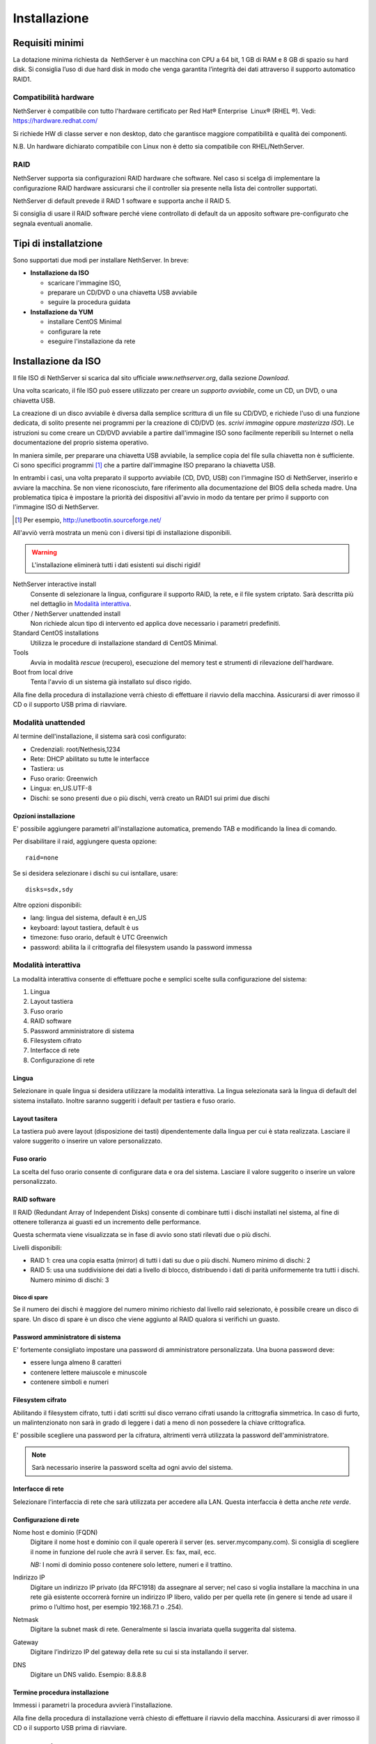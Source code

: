 =============
Installazione
=============

Requisiti minimi
================

La dotazione minima richiesta da  NethServer è un macchina con CPU a 64
bit, 1 GB di RAM e 8 GB di spazio su hard disk. Si consiglia l’uso di
due hard disk in modo che venga garantita l’integrità dei dati
attraverso il supporto automatico RAID1.

Compatibilità hardware
----------------------

NethServer è compatibile con tutto l'hardware certificato per
Red Hat® Enterprise  Linux® (RHEL ®). Vedi: `https://hardware.redhat.com/ <https://hardware.redhat.com/>`_

Si richiede HW di classe server e non desktop, dato che garantisce
maggiore compatibilità e qualità dei componenti.

N.B. Un hardware dichiarato compatibile con Linux non è detto
sia compatibile con RHEL/NethServer.

RAID
----

NethServer supporta sia configurazioni RAID hardware che
software. Nel caso si scelga di implementare la
configurazione RAID hardware assicurarsi che il controller sia presente
nella lista dei controller supportati.

NethServer di default prevede il RAID 1 software e supporta anche il
RAID 5.

Si consiglia di usare il RAID software perché viene controllato di
default da un apposito software pre-configurato che segnala eventuali
anomalie.

Tipi di installatzione
======================

Sono supportati due modi per installare NethServer. In breve:

* **Installazione da ISO**

  * scaricare l'immagine ISO, 
  * preparare un CD/DVD o una chiavetta USB avviabile
  * seguire la procedura guidata

* **Installazione da YUM**

  * installare CentOS Minimal
  * configurare la rete
  * eseguire l'installazione da rete


Installazione da ISO
====================

Il file ISO di NethServer si scarica dal sito ufficiale
`www.nethserver.org`, dalla sezione *Download*.  

Una volta scaricato, il file ISO può essere utilizzato per creare un
*supporto avviabile*, come un CD, un DVD, o una chiavetta USB.

La creazione di un disco avviabile è diversa dalla semplice scrittura
di un file su CD/DVD, e richiede l'uso di una funzione dedicata, di
solito presente nei programmi per la creazione di CD/DVD (es. *scrivi
immagine* oppure *masterizza ISO*).  Le istruzioni su come creare un
CD/DVD avviabile a partire dall'immagine ISO sono facilmente
reperibili su Internet o nella documentazione del proprio sistema
operativo.

In maniera simile, per preparare una chiavetta USB avviabile, la
semplice copia del file sulla chiavetta non è sufficiente. Ci sono
specifici programmi [#]_ che a partire dall'immagine ISO preparano la
chiavetta USB.

In entrambi i casi, una volta preparato il supporto avviabile (CD,
DVD, USB) con l'immagine ISO di NethServer, inserirlo e avviare la
macchina.  Se non viene riconosciuto, fare riferimento alla
documentazione del BIOS della scheda madre. Una problematica tipica è
impostare la priorità dei dispositivi all'avvio in modo da tentare per
primo il supporto con l'immagine ISO di NethServer.

.. [#] Per esempio, http://unetbootin.sourceforge.net/ 

All'avviò verrà mostrata un menù con i diversi tipi di installazione
disponibili.

.. warning:: L'installazione eliminerà tutti i dati esistenti sui
                dischi rigidi!

NethServer interactive install
    Consente di selezionare la lingua, configurare il supporto RAID,
    la rete, e il file system criptato.  Sarà descritta più nel
    dettaglio in `Modalità interattiva`_.

Other / NethServer unattended install 
    Non richiede alcun tipo di intervento ed applica dove necessario i
    parametri predefiniti.

Standard CentOS installations
    Utilizza le procedure di installazione standard di CentOS Minimal.

Tools
    Avvia in modalità *rescue* (recupero), esecuzione del memory test
    e strumenti di rilevazione dell'hardware.
   
Boot from local drive
    Tenta l'avvio di un sistema già installato sul disco rigido.

Alla fine della procedura di installazione verrà chiesto di effettuare
il riavvio della macchina. Assicurarsi di aver rimosso il CD o il
supporto USB prima di riavviare.


Modalità unattended
-------------------

Al termine dell'installazione, il sistema sarà così configurato:

* Credenziali: root/Nethesis,1234
* Rete: DHCP abilitato su tutte le interfacce
* Tastiera: us
* Fuso orario: Greenwich
* Lingua: en_US.UTF-8
* Dischi: se sono presenti due o più dischi, verrà creato un RAID1 sui primi due dischi

Opzioni installazione
^^^^^^^^^^^^^^^^^^^^^

E' possibile aggiungere parametri all'installazione automatica, premendo TAB e modificando la linea di comando.

Per disabilitare il raid, aggiungere questa opzione: ::

    raid=none

Se si desidera selezionare i dischi su cui isntallare, usare: ::

    disks=sdx,sdy

Altre opzioni disponibili:

* lang: lingua del sistema, default è en_US
* keyboard: layout tastiera, default è us
* timezone: fuso orario, default è UTC Greenwich
* password: abilita la il crittografia del filesystem usando la password immessa


Modalità interattiva
--------------------

La modalità interattiva consente di effettuare poche e semplici scelte sulla configurazione del sistema:

1. Lingua
2. Layout tastiera
3. Fuso orario
4. RAID software
5. Password amministratore di sistema
6. Filesystem cifrato
7. Interfacce di rete
8. Configurazione di rete


Lingua
^^^^^^

Selezionare in quale lingua si desidera utilizzare la modalità interattiva.
La lingua selezionata sarà la lingua di default del sistema installato. 
Inoltre saranno suggeriti i default per tastiera e fuso orario.

Layout tasitera
^^^^^^^^^^^^^^^

La tastiera può avere layout (disposizione dei tasti) dipendentemente dalla lingua per cui è stata realizzata.
Lasciare il valore suggerito o inserire un valore personalizzato.

Fuso orario
^^^^^^^^^^^

La scelta del fuso orario consente di configurare data e ora del sistema.
Lasciare il valore suggerito o inserire un valore personalizzato.

RAID software
^^^^^^^^^^^^^

Il RAID (Redundant Array of Independent Disks) consente di combinare tutti i dischi installati nel sistema,
al fine di ottenere tolleranza ai guasti ed un incremento delle performance.

Questa schermata viene visualizzata se in fase di avvio sono stati rilevati due o più dischi.

Livelli disponibili:

* RAID 1: crea una copia esatta (mirror) di tutti i dati su due o più dischi. 
  Numero minimo di dischi: 2
* RAID 5:  usa una suddivisione dei dati a livello di blocco, distribuendo i dati di parità uniformemente tra tutti i dischi.
  Numero minimo di dischi: 3

Disco di spare
~~~~~~~~~~~~~~

Se il numero dei dischi è maggiore del numero minimo richiesto dal livello raid selezionato,
è possibile creare un disco di spare.
Un disco di spare è un disco che viene aggiunto al RAID qualora si verifichi un guasto.

Password amministratore di sistema
^^^^^^^^^^^^^^^^^^^^^^^^^^^^^^^^^^

E' fortemente consigliato impostare una password di amministratore personalizzata.
Una buona password deve:

* essere lunga almeno 8 caratteri
* contenere lettere maiuscole e minuscole
* contenere simboli e numeri

Filesystem cifrato
^^^^^^^^^^^^^^^^^^

Abilitando il filesystem cifrato, tutti i dati scritti sul disco verrano cifrati usando la crittografia
simmetrica. In caso di furto, un malintenzionato non sarà in grado di leggere i dati a meno di 
non possedere la chiave crittografica.

E' possibile scegliere una password per la cifratura, altrimenti verrà utilizzata la password dell'amministratore.

.. note:: Sarà necessario inserire la password scelta ad ogni avvio del sistema.

Interfacce di rete
^^^^^^^^^^^^^^^^^^

Selezionare l'interfaccia di rete che sarà utilizzata per accedere alla LAN.
Questa interfaccia è detta anche *rete verde*.

Configurazione di rete
^^^^^^^^^^^^^^^^^^^^^^

Nome host e dominio (FQDN)
    Digitare il nome host e dominio con il quale opererà il server (es. server.mycompany.com).
    Si consiglia di scegliere il nome in funzione del ruole che avrà il server. Es: fax,
    mail, ecc.
    
    *NB:* I nomi di dominio posso contenere solo lettere, numeri e il
    trattino.

Indirizzo IP
    Digitare un indirizzo IP privato (da RFC1918) da assegnare al server;
    nel caso si voglia installare la macchina in una rete già esistente
    occorrerà fornire un indirizzo IP libero, valido per per quella rete (in
    genere si tende ad usare il primo o l’ultimo host, per esempio
    192.168.7.1 o .254).

Netmask
    Digitare la subnet mask di rete. Generalmente si lascia invariata quella
    suggerita dal sistema.

Gateway
    Digitare l’indirizzo IP del gateway della rete su cui si sta
    installando il server.

DNS
    Digitare un DNS valido. Esempio: 8.8.8.8


Termine procedura installazione
^^^^^^^^^^^^^^^^^^^^^^^^^^^^^^^

Immessi i parametri la procedura avvierà l'installazione.

Alla fine della procedura di installazione verrà chiesto di effettuare
il riavvio della macchina. Assicurarsi di aver rimosso il CD o il
supporto USB prima di riavviare.



Installazione su CentOS
=======================

E’ possibile installare NethServer su una nuova installazione di CentOS
usando il comando *yum* per scaricare via rete i
pacchetti software. 

Per esempio, per installare NethServer 6.5 si
comincerà installando CentOS 6.5 sul sistema (molti fornitori di VPS
offrono CentOS già pre-installato) e poi si eseguiranno alcuni comandi
per trasformare CentOS in NethServer. 

Abilitare i repository specifici di NethServer con il comando:

::

 yum localinstall -y  http://pulp.nethesis.it/nethserver/nethserver-release.rpm

Per installare il sistema di base eseguire:

::

 nethserver-install

Per installare i moduli aggiuntivi, passare il nome dei moduli come parametro allo script di installazione.
Esempio:

::

  nethserver-install nethserver-mail nethserver-nut


Al termine della procedura il sistema è pronto all'uso.
